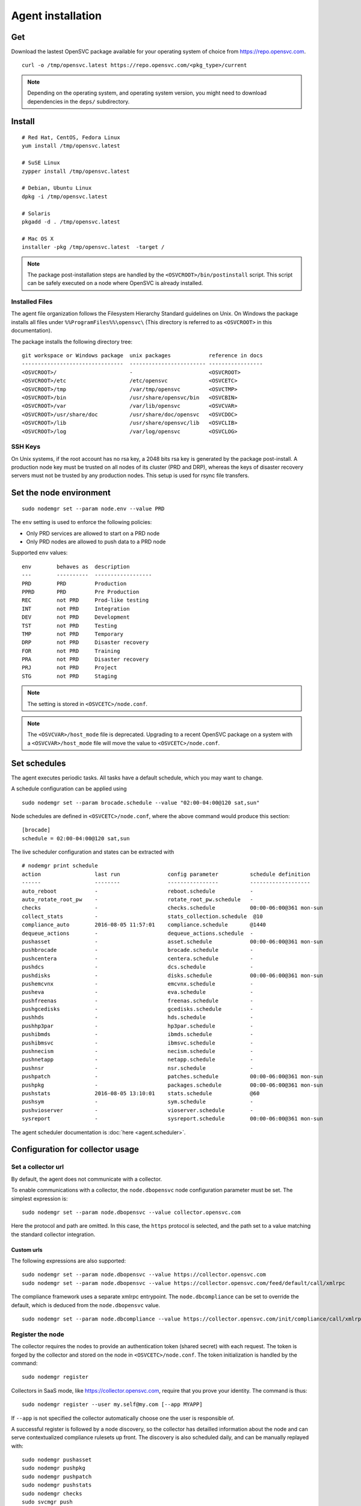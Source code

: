 .. _agent.install:
.. index:: install, package

Agent installation
******************

Get
===

Download the lastest OpenSVC package available for your operating system of choice from https://repo.opensvc.com.

::

	curl -o /tmp/opensvc.latest https://repo.opensvc.com/<pkg_type>/current

.. note:: Depending on the operating system, and operating system version, you might need to download dependencies in the ``deps/`` subdirectory.

Install
=======

::

	# Red Hat, CentOS, Fedora Linux
	yum install /tmp/opensvc.latest

	# SuSE Linux
	zypper install /tmp/opensvc.latest

	# Debian, Ubuntu Linux
	dpkg -i /tmp/opensvc.latest

	# Solaris
	pkgadd -d . /tmp/opensvc.latest

	# Mac OS X
        installer -pkg /tmp/opensvc.latest  -target /

.. note:: The package post-installation steps are handled by the ``<OSVCROOT>/bin/postinstall`` script. This script can be safely executed on a node where OpenSVC is already installed.

.. rst-class:: html-toggle

Installed Files
---------------

The agent file organization follows the Filesystem Hierarchy Standard guidelines on Unix. On Windows the package installs all files under ``%%ProgramFiles%%\opensvc\`` (This directory is referred to as ``<OSVCROOT>`` in this documentation).

The package installs the following directory tree:

::

        git workspace or Windows package  unix packages            reference in docs
        --------------------------------  ------------------------ -----------------
	<OSVCROOT>/                       -                        <OSVCROOT>
	<OSVCROOT>/etc                    /etc/opensvc             <OSVCETC>
	<OSVCROOT>/tmp                    /var/tmp/opensvc         <OSVCTMP>
	<OSVCROOT>/bin                    /usr/share/opensvc/bin   <OSVCBIN>
	<OSVCROOT>/var                    /var/lib/opensvc         <OSVCVAR>
	<OSVCROOT>/usr/share/doc          /usr/share/doc/opensvc   <OSVCDOC>
	<OSVCROOT>/lib                    /usr/share/opensvc/lib   <OSVCLIB>
	<OSVCROOT>/log                    /var/log/opensvc         <OSVCLOG>

.. rst-class:: html-toggle

SSH Keys
--------

On Unix systems, if the root account has no rsa key, a 2048 bits rsa key is generated by the package post-install. A production node key must be trusted on all nodes of its cluster (PRD and DRP), whereas the keys of disaster recovery servers must not be trusted by any production nodes. This setup is used for rsync file transfers.

Set the node environment
========================

::

	sudo nodemgr set --param node.env --value PRD

The ``env`` setting is used to enforce the following policies:

*   Only PRD services are allowed to start on a PRD node
*   Only PRD nodes are allowed to push data to a PRD node

Supported ``env`` values:

::

	env        behaves as  description
        ---        ----------  ------------------
	PRD        PRD         Production
	PPRD       PRD         Pre Production
	REC        not PRD     Prod-like testing
	INT        not PRD     Integration
	DEV        not PRD     Development
	TST        not PRD     Testing
	TMP        not PRD     Temporary
	DRP        not PRD     Disaster recovery
	FOR        not PRD     Training
	PRA        not PRD     Disaster recovery
	PRJ        not PRD     Project
	STG        not PRD     Staging

.. note:: The setting is stored in ``<OSVCETC>/node.conf``.

.. note:: The ``<OSVCVAR>/host_mode`` file is deprecated. Upgrading to a recent OpenSVC package on a system with a ``<OSVCVAR>/host_mode`` file will move the value to ``<OSVCETC>/node.conf``.

Set schedules
=============

The agent executes periodic tasks. All tasks have a default schedule, which you may want to change.

A schedule configuration can be applied using

::

	sudo nodemgr set --param brocade.schedule --value "02:00-04:00@120 sat,sun"

Node schedules are defined in ``<OSVCETC>/node.conf``, where the above command would produce this section:

::

	[brocade]
        schedule = 02:00-04:00@120 sat,sun

The live scheduler configuration and states can be extracted with

::

	# nodemgr print schedule
	action                 last run               config parameter          schedule definition
	------                 --------               ----------------          -------------------
	auto_reboot            -                      reboot.schedule           -
	auto_rotate_root_pw    -                      rotate_root_pw.schedule   -
	checks                 -                      checks.schedule           00:00-06:00@361 mon-sun
	collect_stats          -                      stats_collection.schedule  @10
	compliance_auto        2016-08-05 11:57:01    compliance.schedule       @1440
	dequeue_actions        -                      dequeue_actions.schedule  -
	pushasset              -                      asset.schedule            00:00-06:00@361 mon-sun
	pushbrocade            -                      brocade.schedule          -
	pushcentera            -                      centera.schedule          -
	pushdcs                -                      dcs.schedule              -
	pushdisks              -                      disks.schedule            00:00-06:00@361 mon-sun
	pushemcvnx             -                      emcvnx.schedule           -
	pusheva                -                      eva.schedule              -
	pushfreenas            -                      freenas.schedule          -
	pushgcedisks           -                      gcedisks.schedule         -
	pushhds                -                      hds.schedule              -
	pushhp3par             -                      hp3par.schedule           -
	pushibmds              -                      ibmds.schedule            -
	pushibmsvc             -                      ibmsvc.schedule           -
	pushnecism             -                      necism.schedule           -
	pushnetapp             -                      netapp.schedule           -
	pushnsr                -                      nsr.schedule              -
	pushpatch              -                      patches.schedule          00:00-06:00@361 mon-sun
	pushpkg                -                      packages.schedule         00:00-06:00@361 mon-sun
	pushstats              2016-08-05 13:10:01    stats.schedule            @60
	pushsym                -                      sym.schedule              -
	pushvioserver          -                      vioserver.schedule        -
	sysreport              -                      sysreport.schedule        00:00-06:00@361 mon-sun


The agent scheduler documentation is :doc:`here <agent.scheduler>`.

Configuration for collector usage
=================================

Set a collector url
-------------------

By default, the agent does not communicate with a collector.

To enable communications with a collector, the ``node.dbopensvc`` node configuration parameter must be set. The simplest expression is:

::

	sudo nodemgr set --param node.dbopensvc --value collector.opensvc.com

Here the protocol and path are omitted. In this case, the ``https`` protocol is selected, and the path set to a value matching the standard collector integration.

.. rst-class:: html-toggle

Custom urls
+++++++++++

The following expressions are also supported:

::

	sudo nodemgr set --param node.dbopensvc --value https://collector.opensvc.com
	sudo nodemgr set --param node.dbopensvc --value https://collector.opensvc.com/feed/default/call/xmlrpc

The compliance framework uses a separate xmlrpc entrypoint. The ``node.dbcompliance`` can be set to override the default, which is deduced from the ``node.dbopensvc`` value.

::

	sudo nodemgr set --param node.dbcompliance --value https://collector.opensvc.com/init/compliance/call/xmlrpc

Register the node
-----------------

The collector requires the nodes to provide an authentication token (shared secret) with each request. The token is forged by the collector and stored on the node in ``<OSVCETC>/node.conf``. The token initialization is handled by the command:

::

	sudo nodemgr register

Collectors in SaaS mode, like https://collector.opensvc.com, require that you prove your identity. The command is thus::

	sudo nodemgr register --user my.self@my.com [--app MYAPP]

If ``--app`` is not specified the collector automatically choose one the user is responsible of.

A successful register is followed by a node discovery, so the collector has detailled information about the node and can serve contextualized compliance rulesets up front. The discovery is also scheduled daily, and can be manually replayed with:

::

	sudo nodemgr pushasset
	sudo nodemgr pushpkg
	sudo nodemgr pushpatch
	sudo nodemgr pushstats
	sudo nodemgr checks
	sudo svcmgr push


To disable collector communications, use:

::

	<OSVCROOT>/bin/nodemgr unset --param node.dbopensvc
	<OSVCROOT>/bin/nodemgr unset --param node.dbcompliance

System defaults
===============

On Unix, the entrypoint for the agent commands is a shell script ``<OSVCBIN>/opensvc`` that supports defaults injection.

Defaults file location:

::

	System        Location
	------        --------
	Debian-like   /etc/default/opensvc
	Red Hat-like  /etc/sysconfig/opensvc
	HP-UX         /etc/rc.config.d/opensvc
	AIX           /etc/default/opensvc
	SunOS         /etc/default/opensvc
	Tru64         /etc/default/opensvc
	FreeBSD       /etc/defaults/opensvc
	Darwin        /etc/defaults/opensvc

In this sourced file, you can export systems environment variables like ``LD_PRELOAD`` or ``LD_LIBRARY_PATH``, and set this OpenSVC-specific variables

::

	Variable          Default          Role
	--------          -------          ----
	OSVC_BOOT_OPTS    -                Additional parameters passed to the 'svcmgr boot' command upon system startup
	OSVC_PARALLEL     true             Toggles on/off the start of each service in a parallel process
	OSVC_ROOT_PATH    /usr/lib/opensvc Developpers can set this to their git repository to use the agent from there
	OSVC_PYTHON       python           Define which python executable to use. ex: /usr/local/python-2.7.3/bin/python
	OSVC_PYTHON_ARGS  -                Additional parameters passed to the python interpreter. ex: debug parameters


Extra configurations
====================

.. rst-class:: html-toggle

HP-UX
-----

The python package provided by HP will output garbage on exec because it won't find terminfo at the expected places. To fix that, you have to export ``TERMINFO=/usr/share/lib/terminfo`` from ``/etc/profile``

The HP-UX base system does not provide tools to handle scsi persistent reservations. You have to install the scu tool if you want to activate this feature.

.. rst-class:: html-toggle

Linux LVM2
----------

OpenSVC controls volume group activation and desactivation. Most Linux distributions activate all visible volume groups at boot, some even re-activate them upon de-activation events. These mecanisms can be disabled using the following setup. It also provides another protection against unwanted volume group activation from a secondary cluster node.

This setup tells LVM2 commands to activate only the objects tagged with the hostname. Opensvc makes sure the tags are set on start and unset on stop. Opensvc also purges all tags before adding the one it needs to activate a volume group, so opensvc can satisfy a start request on a service uncleanly shut down.

/etc/lvm/lvm.conf
+++++++++++++++++

Add the following root-level configuration node:

::

	tags {
	    hosttags = 1
	    local {}
	}

And add the ``local`` tag to all local volume groups. For example:

::

	vgchange --addtag local rootvg

Finally you need to rebuild the initrd/initramfs to prevent shared vg activation at boot.

/etc/lvm/lvm_{node}.conf
++++++++++++++++++++++++

Create this file, {node} being the output of uname -n and add the following configuration:

::

	activation { volume_list = ["@local", "@{node}"] }

.. rst-class:: html-toggle

Windows
-------

Dependencies
++++++++++++

The OpenSVC agent on Windows depends on:

- Python 2.6+

- Python win32 library

- Microsoft fcinfo for Fibre Channel SAN reporting (optional)


The provided OpenSVC executable installer brings everything except fcinfo tool.


Silent Install
++++++++++++++

It's possible to trigger a silent install by using the /S (uppercase) command line switch:

::
	
	OpenSVC.X.Y.exe /S

There's also a command line option to specify the target installation folder (no quotes in folder name even with spaces inside):

::

	OpenSVC.X.Y.exe /S  /D=C:\My Path with spaces

Graphical Install
+++++++++++++++++
	
Double click on OpenSVC.X.Y.exe and follow install wizard

Upgrade
+++++++

Upgrading the OpenSVC package manually is the same as an installation from scratch:

::

	OpenSVC.X.Z.exe /S

The installer deals with installation directory detection, and upgrade software in the accurate folder. It's still a best practice to have a system/data backup before upgrading OpenSVC software.

.. rst-class:: html-toggle

Mac OS X
--------

CLI Install
+++++++++++

::

        curl -o /tmp/opensvc.latest.pkg https://repo.opensvc.com/macos-pkg/current  
        installer -pkg /tmp/opensvc.latest.pkg  -target /


CLI Uninstall
+++++++++++++

As Mac OS does not provide a clean way to remove packages, we do it by ourselves

.. warning:: Backup any configuration file in <OSVCETC> before removing them from the hard disk drive

::
        
        rm -f /Library/LaunchDaemons/com.opensvc.svcmgr.plist
        pkgutil --forget com.opensvc.agent

CLI Upgrade
+++++++++++

As other OS flavors, agent upgrade can be triggered by

::

        sudo nodemgr updatepkg

.. note:: this works only if repopkg is defined in ``<OSVCETC>/node.conf`` file. Example: ``sudo nodemgr set`` ``--param node.repopkg`` ``--value https://repo.opensvc.com/``

